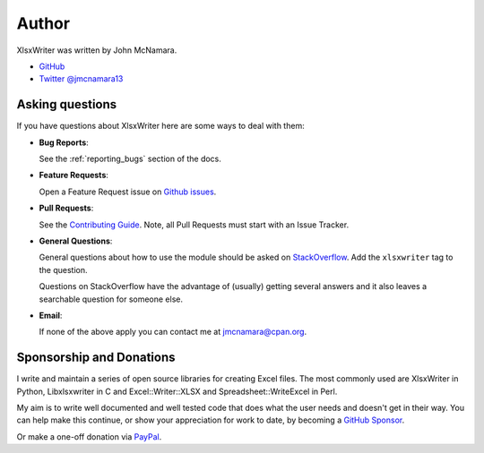.. _author:

Author
======

XlsxWriter was written by John McNamara.

* `GitHub <https://github.com/jmcnamara>`_
* `Twitter @jmcnamara13 <https://twitter.com/jmcnamara13>`_


Asking questions
----------------

If you have questions about XlsxWriter here are some ways to deal with them:

* **Bug Reports**:

  See the :ref:`reporting_bugs` section of the docs.

* **Feature Requests**:

  Open a Feature Request issue on
  `Github issues <https://github.com/jmcnamara/XlsxWriter/issues>`_.

* **Pull Requests**:

  See the `Contributing Guide
  <https://github.com/jmcnamara/XlsxWriter/blob/main/CONTRIBUTING.md>`_.
  Note, all Pull Requests must start with an Issue Tracker.

* **General Questions**:

  General questions about how to use the module should be asked on
  `StackOverflow  <https://stackoverflow.com/search?tab=newest&q=xlsxwriter>`_.
  Add the ``xlsxwriter`` tag to the question.

  Questions on StackOverflow have the advantage of (usually) getting several
  answers and it also leaves a searchable question for someone else.

* **Email**:

  If none of the above apply you can contact me at jmcnamara@cpan.org.


Sponsorship and Donations
-------------------------

I write and maintain a series of open source libraries for creating Excel
files. The most commonly used are XlsxWriter in Python, Libxlsxwriter in C and
Excel::Writer::XLSX and Spreadsheet::WriteExcel in Perl.

My aim is to write well documented and well tested code that does what the
user needs and doesn't get in their way.  You can help make this continue, or
show your appreciation for work to date, by becoming a
`GitHub Sponsor <https://github.com/sponsors/jmcnamara>`_.

Or make a one-off donation via
`PayPal <https://www.paypal.com/cgi-bin/webscr?cmd=_s-xclick&hosted_button_id=RRZCPSL65X858>`_.

.. raw:: html

   <center>
   <form action="https://www.paypal.com/cgi-bin/webscr" method="post" target="_top">
   <input type="hidden" name="cmd" value="_s-xclick">
   <input type="hidden" name="hosted_button_id" value="RRZCPSL65X858">
   <input type="image" src="https://www.paypalobjects.com/en_US/i/btn/btn_donateCC_LG.gif" border="0" name="submit" alt="PayPal">
   <img alt="" border="0" src="https://www.paypalobjects.com/en_US/i/scr/pixel.gif" width="1" height="1">
   </form>
   </center>
